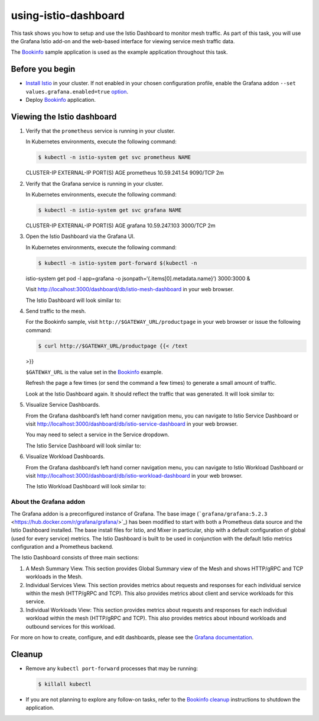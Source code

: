 using-istio-dashboard
==========================

This task shows you how to setup and use the Istio Dashboard to monitor
mesh traffic. As part of this task, you will use the Grafana Istio
add-on and the web-based interface for viewing service mesh traffic
data.

The `Bookinfo </docs/examples/bookinfo/>`_ sample application is used
as the example application throughout this task.

Before you begin
----------------

-  `Install Istio </docs/setup>`_ in your cluster. If not enabled in
   your chosen configuration profile, enable the Grafana addon
   ``--set values.grafana.enabled=true``
   `option </docs/reference/config/installation-options/>`_.
-  Deploy `Bookinfo </docs/examples/bookinfo/>`_ application.

Viewing the Istio dashboard
---------------------------

1. Verify that the ``prometheus`` service is running in your cluster.

   In Kubernetes environments, execute the following command:

   .. code:: sh

      $ kubectl -n istio-system get svc prometheus NAME
   CLUSTER-IP EXTERNAL-IP PORT(S) AGE prometheus 10.59.241.54 9090/TCP
   2m

2. Verify that the Grafana service is running in your cluster.

   In Kubernetes environments, execute the following command:

   .. code:: sh

      $ kubectl -n istio-system get svc grafana NAME
   CLUSTER-IP EXTERNAL-IP PORT(S) AGE grafana 10.59.247.103 3000/TCP 2m


3. Open the Istio Dashboard via the Grafana UI.

   In Kubernetes environments, execute the following command:

   .. code:: sh

      $ kubectl -n istio-system port-forward $(kubectl -n
   istio-system get pod -l app=grafana -o
   jsonpath=‘{.items[0].metadata.name}’) 3000:3000 &

   Visit http://localhost:3000/dashboard/db/istio-mesh-dashboard in your
   web browser.

   The Istio Dashboard will look similar to:

.. image::./grafana-istio-dashboard.png
   :alt:
   :caption:Istio    Dashboard
   :width: 80%


4. Send traffic to the mesh.

   For the Bookinfo sample, visit ``http://$GATEWAY_URL/productpage`` in
   your web browser or issue the following command:

   .. code:: sh

      $ curl http://$GATEWAY_URL/productpage {{< /text
   >}}

   .. note::

   ``$GATEWAY_URL`` is the value set in the
   `Bookinfo </docs/examples/bookinfo/>`_ example.

   Refresh the page a few times (or send the command a few times) to
   generate a small amount of traffic.

   Look at the Istio Dashboard again. It should reflect the traffic that
   was generated. It will look similar to:

.. image::./dashboard-with-traffic.png
   :alt:
   :caption:Istio Dashboard With Traffic
   :width: 80%

   This gives the global view of the Mesh along with services and
   workloads in the mesh. You can get more details about services and
   workloads by navigating to their specific dashboards as explained
   below.

5. Visualize Service Dashboards.

   From the Grafana dashboard’s left hand corner navigation menu, you
   can navigate to Istio Service Dashboard or visit
   http://localhost:3000/dashboard/db/istio-service-dashboard in your
   web browser.

   .. note::

   You may need to select a service in the Service dropdown.


   The Istio Service Dashboard will look similar to:

.. image::./istio-service-dashboard.png
   :alt:
   :caption:Istio Service Dashboard
   :width: 80%

   This gives details about metrics for the service and then client
   workloads (workloads that are calling this service) and service
   workloads (workloads that are providing this service) for that
   service.

6. Visualize Workload Dashboards.

   From the Grafana dashboard’s left hand corner navigation menu, you
   can navigate to Istio Workload Dashboard or visit
   http://localhost:3000/dashboard/db/istio-workload-dashboard in your
   web browser.

   The Istio Workload Dashboard will look similar to:

.. image::./istio-workload-dashboard.png
   :alt:
   :caption:Istio Workload Dashboard
   :width: 80%

   This gives details about metrics for each workload and then inbound
   workloads (workloads that are sending request to this workload) and
   outbound services (services to which this workload send requests) for
   that workload.

About the Grafana addon
~~~~~~~~~~~~~~~~~~~~~~~

The Grafana addon is a preconfigured instance of Grafana. The base image
(```grafana/grafana:5.2.3`` <https://hub.docker.com/r/grafana/grafana/>`_)
has been modified to start with both a Prometheus data source and the
Istio Dashboard installed. The base install files for Istio, and Mixer
in particular, ship with a default configuration of global (used for
every service) metrics. The Istio Dashboard is built to be used in
conjunction with the default Istio metrics configuration and a
Prometheus backend.

The Istio Dashboard consists of three main sections:

1. A Mesh Summary View. This section provides Global Summary view of the
   Mesh and shows HTTP/gRPC and TCP workloads in the Mesh.

2. Individual Services View. This section provides metrics about
   requests and responses for each individual service within the mesh
   (HTTP/gRPC and TCP). This also provides metrics about client and
   service workloads for this service.

3. Individual Workloads View: This section provides metrics about
   requests and responses for each individual workload within the mesh
   (HTTP/gRPC and TCP). This also provides metrics about inbound
   workloads and outbound services for this workload.

For more on how to create, configure, and edit dashboards, please see
the `Grafana documentation <https://docs.grafana.org/>`_.

Cleanup
-------

-  Remove any ``kubectl port-forward`` processes that may be running:

   .. code:: sh

      $ killall kubectl

-  If you are not planning to explore any follow-on tasks, refer to the
   `Bookinfo cleanup </docs/examples/bookinfo/#cleanup>`_ instructions
   to shutdown the application.

